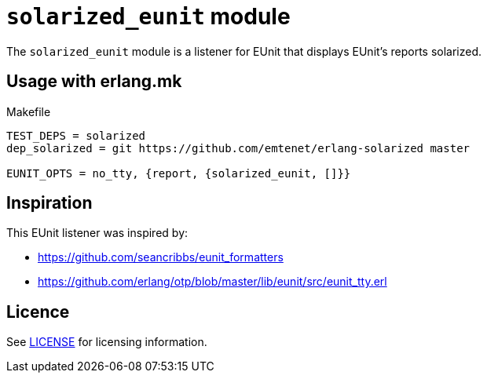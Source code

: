 = `solarized_eunit` module

The `solarized_eunit` module is a listener for EUnit that displays EUnit's
reports solarized.

== Usage with erlang.mk

.Makefile
----
TEST_DEPS = solarized
dep_solarized = git https://github.com/emtenet/erlang-solarized master

EUNIT_OPTS = no_tty, {report, {solarized_eunit, []}}
----

== Inspiration

This EUnit listener was inspired by:

- https://github.com/seancribbs/eunit_formatters
- https://github.com/erlang/otp/blob/master/lib/eunit/src/eunit_tty.erl

== Licence

See link:../LICENSE[LICENSE] for licensing information.
